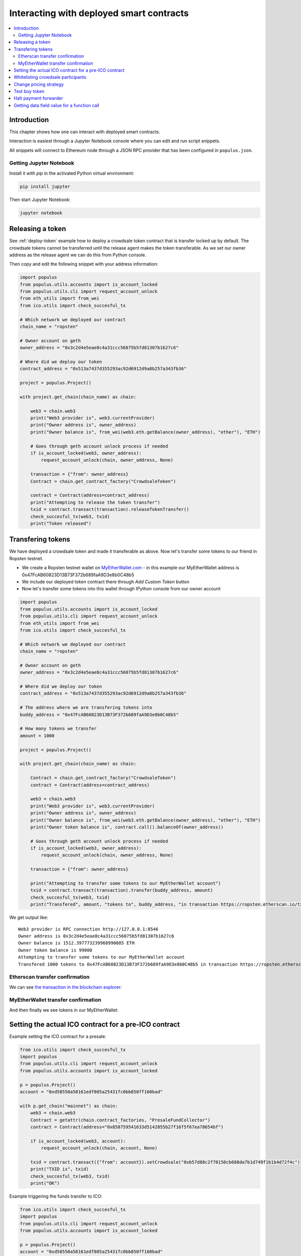 =========================================
Interacting with deployed smart contracts
=========================================

.. contents:: :local:

Introduction
============

This chapter shows how one can interact with deployed smart contracts.

Interaction is easiest through a Jupyter Notebook console where you can edit and run script snippets.

.. image:: screenshots/ipython.png
    :width: 600

All snippets will connect to Ethereum node through a JSON RPC provider that has been configured in ``populus.json``.

Getting Jupyter Notebook
------------------------

Install it with `pip` in the activated Python virtual environment:

.. code-block:: console

    pip install jupyter

Then start Jupyter Notebook:

.. code-block:: console

    jupyter notebook

Releasing a token
=================

See :ref:`deploy-token` example how to deploy a crowdsale token contract that is transfer locked up by default. The crowdsale tokens cannot be transferred until the release agent makes the token transferable. As we set our owner address as the release agent we can do this from Python console.

Then copy and edit the following snippet with your address information:

.. code-block:: python

    import populus
    from populus.utils.accounts import is_account_locked
    from populus.utils.cli import request_account_unlock
    from eth_utils import from_wei
    from ico.utils import check_succesful_tx

    # Which network we deployed our contract
    chain_name = "ropsten"

    # Owner account on geth
    owner_address = "0x3c2d4e5eae8c4a31ccc56075b5fd81307b1627c6"

    # Where did we deploy our token
    contract_address = "0x513a7437d355293ac92d6912d9a8b257a343fb36"

    project = populus.Project()

    with project.get_chain(chain_name) as chain:

        web3 = chain.web3
        print("Web3 provider is", web3.currentProvider)
        print("Owner address is", owner_address)
        print("Owner balance is", from_wei(web3.eth.getBalance(owner_address), "ether"), "ETH")

        # Goes through geth account unlock process if needed
        if is_account_locked(web3, owner_address):
            request_account_unlock(chain, owner_address, None)

        transaction = {"from": owner_address}
        Contract = chain.get_contract_factory("CrowdsaleToken")

        contract = Contract(address=contract_address)
        print("Attempting to release the token transfer")
        txid = contract.transact(transaction).releaseTokenTransfer()
        check_succesful_tx(web3, txid)
        print("Token released")

Transfering tokens
==================

We have deployed a crowdsale token and made it transferable as above. Now let's transfer some tokens to our friend in Ropsten testnet.

* We create a Ropsten testnet wallet on `MyEtherWallet.com <https://myetherwallet.com/>`_ - in this example our MyEtherWallet address is 0x47FcAB60823D13B73F372b689faA9D3e8b0C48b5

* We include our deployed token contract there through *Add Custom Token* button

* Now let's transfer some tokens into this wallet through IPython console from our owner account

.. code-block:: python

    import populus
    from populus.utils.accounts import is_account_locked
    from populus.utils.cli import request_account_unlock
    from eth_utils import from_wei
    from ico.utils import check_succesful_tx

    # Which network we deployed our contract
    chain_name = "ropsten"

    # Owner account on geth
    owner_address = "0x3c2d4e5eae8c4a31ccc56075b5fd81307b1627c6"

    # Where did we deploy our token
    contract_address = "0x513a7437d355293ac92d6912d9a8b257a343fb36"

    # The address where we are transfering tokens into
    buddy_address = "0x47FcAB60823D13B73F372b689faA9D3e8b0C48b5"

    # How many tokens we transfer
    amount = 1000

    project = populus.Project()

    with project.get_chain(chain_name) as chain:

        Contract = chain.get_contract_factory("CrowdsaleToken")
        contract = Contract(address=contract_address)

        web3 = chain.web3
        print("Web3 provider is", web3.currentProvider)
        print("Owner address is", owner_address)
        print("Owner balance is", from_wei(web3.eth.getBalance(owner_address), "ether"), "ETH")
        print("Owner token balance is", contract.call().balanceOf(owner_address))

        # Goes through geth account unlock process if needed
        if is_account_locked(web3, owner_address):
            request_account_unlock(chain, owner_address, None)

        transaction = {"from": owner_address}

        print("Attempting to transfer some tokens to our MyEtherWallet account")
        txid = contract.transact(transaction).transfer(buddy_address, amount)
        check_succesful_tx(web3, txid)
        print("Transfered", amount, "tokens to", buddy_address, "in transaction https://ropsten.etherscan.io/tx/{}".format(txid))

We get output like::

    Web3 provider is RPC connection http://127.0.0.1:8546
    Owner address is 0x3c2d4e5eae8c4a31ccc56075b5fd81307b1627c6
    Owner balance is 1512.397773239968990885 ETH
    Owner token balance is 99000
    Attempting to transfer some tokens to our MyEtherWallet account
    Transfered 1000 tokens to 0x47FcAB60823D13B73F372b689faA9D3e8b0C48b5 in transaction https://ropsten.etherscan.io/tx/0x5460742a4f40dd573aeadedde95fc57fff6de800dde9494520c4f7852d7a956d

Etherscan transfer confirmation
-------------------------------

We can see `the transaction in the blockchain explorer <https://twitter.com/tokenmarket/status/847556407033573376>`_:

.. image:: screenshots/etherscan_token_transfer.png
    :width: 600

MyEtherWallet transfer confirmation
-----------------------------------

And then finally we see tokens in our MyEtherWallet:

.. image:: screenshots/myetherwallet_token.png
    :width: 600

Setting the actual ICO contract for a pre-ICO contract
======================================================

Example setting the ICO contract for a presale:

.. code-block:: python

    from ico.utils import check_succesful_tx
    import populus
    from populus.utils.cli import request_account_unlock
    from populus.utils.accounts import is_account_locked

    p = populus.Project()
    account = "0xd58550a50161edf805a25431fc0bb850ff160bad"

    with p.get_chain("mainnet") as chain:
        web3 = chain.web3
        Contract = getattr(chain.contract_factories, "PresaleFundCollector")
        contract = Contract(address="0x858759541633d5142855b27f16f5f67ea78654bf")

        if is_account_locked(web3, account):
            request_account_unlock(chain, account, None)

        txid = contract.transact({"from": account}).setCrowdsale("0xb57d88c2f70150cb688da7b1d749f1b1b4d72f4c")
        print("TXID is", txid)
        check_succesful_tx(web3, txid)
        print("OK")

Example triggering the funds transfer to ICO:

.. code-block:: python

    from ico.utils import check_succesful_tx
    import populus
    from populus.utils.cli import request_account_unlock
    from populus.utils.accounts import is_account_locked

    p = populus.Project()
    account = "0xd58550a50161edf805a25431fc0bb850ff160bad"

    with p.get_chain("mainnet") as chain:
        web3 = chain.web3
        Contract = getattr(chain.contract_factories, "PresaleFundCollector")
        contract = Contract(address="0x858759541633d5142855b27f16f5f67ea78654bf")

        if is_account_locked(web3, account):
            request_account_unlock(chain, account, None)

        txid = contract.transact({"from": account}).parcipateCrowdsaleAll()
        print("TXID is", txid)
        check_succesful_tx(web3, txid)
        print("OK")


Whitelisting crowdsale participants
===================================

Here is an example how to whitelist ICO participants before the ICO beings:

.. code-block:: python

    from ico.utils import check_succesful_tx
    import populus
    from populus.utils.cli import request_account_unlock
    from populus.utils.accounts import is_account_locked

    p = populus.Project()
    account = "0x001FC7d7E506866aEAB82C11dA515E9DD6D02c25"  # Our controller account on Kovan

    with p.get_chain("kovan") as chain:
        web3 = chain.web3
        Contract = getattr(chain.contract_factories, "Crowdsale")
        contract = Contract(address="0x06829437859594e19276f87df601436ef55af4f2")

        if is_account_locked(web3, account):
            request_account_unlock(chain, account, None)

        txid = contract.transact({"from": account}).setEarlyParicipantWhitelist("0x65cbd9a48c366f66958196b0a2af81fc73987ba3", True)
        print("TXID is", txid)
        check_succesful_tx(web3, txid)
        print("OK")


Change pricing strategy
=======================

To mix fat finger errors:

.. code-block:: python

    from ico.utils import check_succesful_tx
    import populus
    from populus.utils.cli import request_account_unlock
    from populus.utils.accounts import is_account_locked

    p = populus.Project()
    account = "0x"  # Our controller account on Kovan

    with p.get_chain("mainnet") as chain:
        web3 = chain.web3
        Contract = getattr(chain.contract_factories, "Crowdsale")
        contract = Contract(address="0x")

        if is_account_locked(web3, account):
            request_account_unlock(chain, account, None)

        txid = contract.transact({"from": account}).setPricingStrategy("0x")
        print("TXID is", txid)
        check_succesful_tx(web3, txid)
        print("OK")


Test buy token
==============

Try to buy from a whitelisted address or on a testnet with a generated customer id:

.. code-block:: python

    from ico.utils import check_succesful_tx
    import populus
    from populus.utils.cli import request_account_unlock
    from populus.utils.accounts import is_account_locked
    from eth_utils import to_wei

    import uuid

    p = populus.Project()
    account = "0x"  # Our controller account on Kovan

    with p.get_chain("kovan") as chain:
        web3 = chain.web3
        Contract = getattr(chain.contract_factories, "Crowdsale")
        contract = Contract(address="0x")

        if is_account_locked(web3, account):
            request_account_unlock(chain, account, None)

        customer_id = int(uuid.uuid4().hex, 16)  # Customer ids are 128-bit UUID v4

        txid = contract.transact({"from": account, "value": to_wei(2, "ether")}).buyWithCustomerId(customer_id)
        print("TXID is", txid)
        check_succesful_tx(web3, txid)
        print("OK")


Halt payment forwarder
======================

After a token sale is ended, stop ETH payment forwarder.

.. code-block:: python

    from ico.utils import check_succesful_tx
    import populus
    from populus.utils.cli import request_account_unlock
    from populus.utils.accounts import is_account_locked
    from eth_utils import to_wei

    import uuid

    p = populus.Project()
    account = "0x"  # Our controller account on Kovan

    with p.get_chain("mainnet") as chain:
        web3 = chain.web3
        Contract = getattr(chain.contract_factories, "PaymentForwarder")
        contract = Contract(address="0x")

        if is_account_locked(web3, account):
            request_account_unlock(chain, account, None)

        customer_id = int(uuid.uuid4().hex, 16)  # Customer ids are 128-bit UUID v4

        txid = contract.transact({"from": account, "value": to_wei(2, "ether")}).buyWithCustomerId(customer_id)
        print("TXID is", txid)
        check_succesful_tx(web3, txid)
        print("OK")


Getting data field value for a function call
============================================

You can get the function signature (data field payload for a tranaction) for any smart contract function using the following:

.. code-block:: python

    from ico.utils import check_succesful_tx
    import populus
    from populus.utils.cli import request_account_unlock
    from populus.utils.accounts import is_account_locked
    from eth_utils import to_wei

    import uuid

    p = populus.Project()
    account = "0x"  # Our controller account on Kovan

    with p.get_chain("kovan") as chain:
        web3 = chain.web3
        Contract = getattr(chain.contract_factories, "PreICOProxyBuyer")
        # contract = Contract(address="0x")

        sig_data = Contract._prepare_transaction("claimAll")
        print("Data payload is", sig_data["data"])
